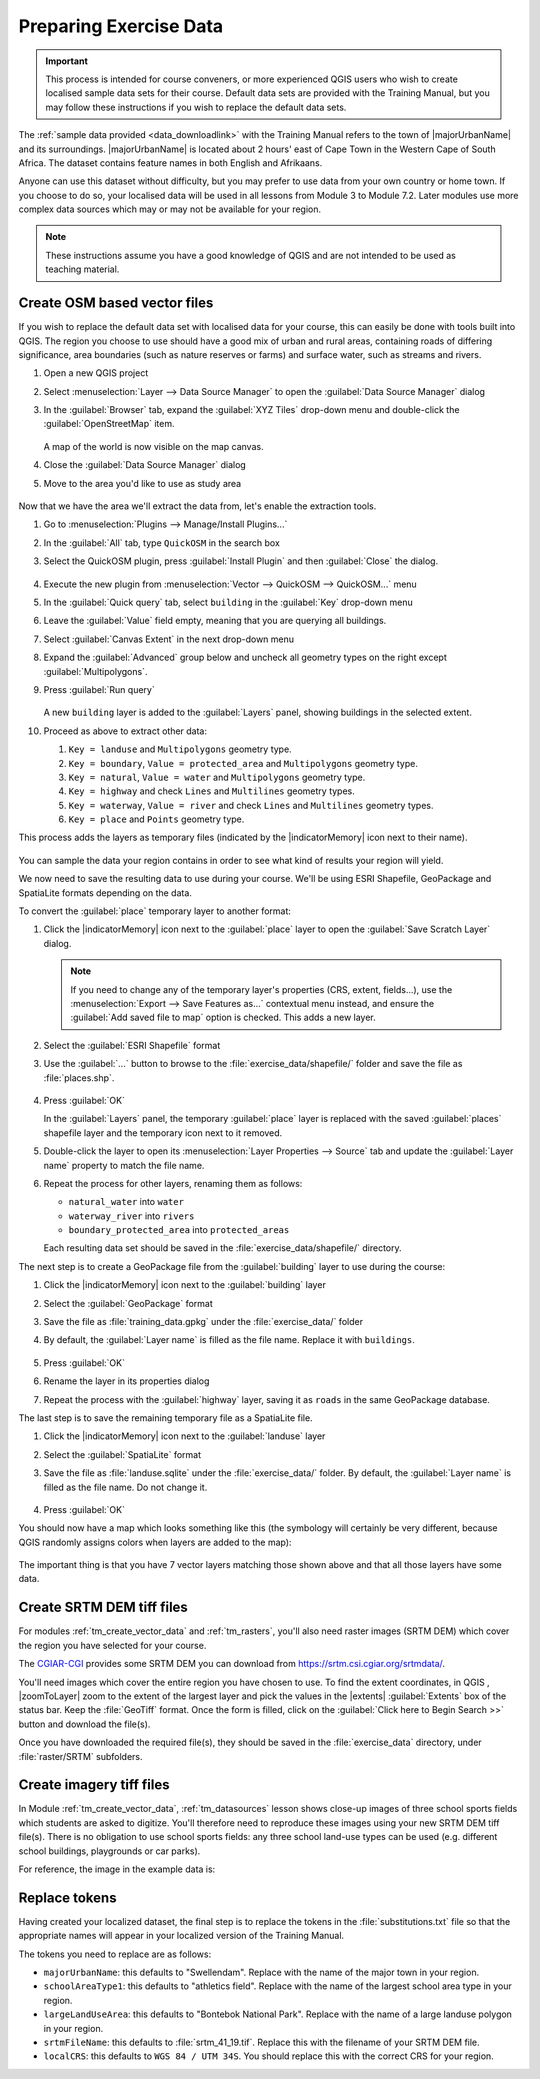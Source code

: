 .. _tm_preparing_data:

Preparing Exercise Data
=======================

.. important:: This process is intended for course conveners, or more experienced
  QGIS users who wish to create localised sample data sets for their course.
  Default data sets are provided with the Training Manual, but you may follow
  these instructions if you wish to replace the default data sets.

The :ref:`sample data provided <data_downloadlink>` with the Training Manual
refers to the town of |majorUrbanName| and its surroundings. |majorUrbanName| is
located about 2 hours' east of Cape Town in the Western Cape of South Africa.
The dataset contains feature names in both English and Afrikaans.

Anyone can use this dataset without difficulty, but you may prefer to use data
from your own country or home town. If you choose to do so, your localised
data will be used in all lessons from Module 3 to Module 7.2. Later modules use
more complex data sources which may or may not be available for your region.

.. note:: These instructions assume you have a good knowledge of QGIS and are
  not intended to be used as teaching material.

Create OSM based vector files
--------------------------------------------------------------------------------

If you wish to replace the default data set with localised data for your course,
this can easily be done with tools built into QGIS. The region you choose to use
should have a good mix of urban and rural areas, containing roads of differing
significance, area boundaries (such as nature reserves or farms) and surface
water, such as streams and rivers.

#. Open a new QGIS project
#. Select :menuselection:`Layer --> Data Source Manager` to open the
   :guilabel:`Data Source Manager` dialog
#. In the :guilabel:`Browser` tab, expand the :guilabel:`XYZ Tiles` drop-down menu
   and double-click the :guilabel:`OpenStreetMap` item.

   .. figure:: img/browser_xyztiles.png
      :align: center
      :scale: 60

   A map of the world is now visible on the map canvas.
#. Close the :guilabel:`Data Source Manager` dialog
#. Move to the area you'd like to use as study area

   .. figure:: img/swellendam_neighborhood.png
      :align: center
      :scale: 60

Now that we have the area we'll extract the data from, let's enable the extraction
tools.

#. Go to :menuselection:`Plugins --> Manage/Install Plugins...`
#. In the :guilabel:`All` tab, type ``QuickOSM`` in the search box
#. Select the QuickOSM plugin, press :guilabel:`Install Plugin` and then :guilabel:`Close`
   the dialog.

   .. figure:: img/quickosm_plugin_download.png
      :align: center

#. Execute the new plugin from :menuselection:`Vector --> QuickOSM --> QuickOSM...` menu
#. In the :guilabel:`Quick query` tab, select ``building`` in the :guilabel:`Key`
   drop-down menu
#. Leave the :guilabel:`Value` field empty, meaning that you are querying all
   buildings.
#. Select :guilabel:`Canvas Extent` in the next drop-down menu
#. Expand the :guilabel:`Advanced` group below and uncheck all
   geometry types on the right except :guilabel:`Multipolygons`.
#. Press :guilabel:`Run query`

   .. figure:: img/building_query_builder.png
      :align: center

   A new ``building`` layer is added to the :guilabel:`Layers` panel, showing
   buildings in the selected extent.
#. Proceed as above to extract other data:

   #. ``Key = landuse`` and ``Multipolygons`` geometry type.
   #. ``Key = boundary``, ``Value = protected_area`` and ``Multipolygons``
      geometry type.
   #. ``Key = natural``, ``Value = water`` and ``Multipolygons`` geometry type.
   #. ``Key = highway`` and check ``Lines`` and ``Multilines`` geometry types.
   #. ``Key = waterway``, ``Value = river`` and check ``Lines`` and ``Multilines``
      geometry types.
   #. ``Key = place`` and ``Points`` geometry type.

This process adds the layers as temporary files (indicated by the
|indicatorMemory| icon next to their name).

.. figure:: img/osm_data_loaded.png
   :align: center

You can sample the data your region contains in order to see what kind of
results your region will yield.

We now need to save the resulting data to use during your
course. We'll be using ESRI Shapefile, GeoPackage and SpatiaLite formats
depending on the data.

To convert the :guilabel:`place` temporary layer to another format:

#. Click the |indicatorMemory| icon next to the :guilabel:`place` layer
   to open the :guilabel:`Save Scratch Layer` dialog.

   .. note:: If you need to change any of the temporary layer's properties (CRS, extent,
     fields...), use the :menuselection:`Export
     --> Save Features as...` contextual menu instead, and ensure the :guilabel:`Add
     saved file to map` option is checked. This adds a new layer.

#. Select the :guilabel:`ESRI Shapefile` format
#. Use the :guilabel:`...` button to browse to the :file:`exercise_data/shapefile/`
   folder and save the file as :file:`places.shp`.

   .. figure:: img/save_osm_place.png
      :align: center

#. Press :guilabel:`OK`

   In the :guilabel:`Layers` panel, the temporary :guilabel:`place` layer is
   replaced with the saved :guilabel:`places` shapefile layer and
   the temporary icon next to it removed.
#. Double-click the layer to open its :menuselection:`Layer Properties -->
   Source` tab and update the :guilabel:`Layer name` property to match the file
   name.

#. Repeat the process for other layers, renaming them as follows:

   * ``natural_water`` into ``water``
   * ``waterway_river`` into ``rivers``
   * ``boundary_protected_area`` into ``protected_areas``

   Each resulting data set should be saved in the :file:`exercise_data/shapefile/`
   directory.

The next step is to create a GeoPackage file from the :guilabel:`building` layer
to use during the course:

#. Click the |indicatorMemory| icon next to the :guilabel:`building` layer
#. Select the :guilabel:`GeoPackage` format
#. Save the file as :file:`training_data.gpkg` under the :file:`exercise_data/`
   folder
#. By default, the :guilabel:`Layer name` is filled as the file name.
   Replace it with ``buildings``.

   .. figure:: img/save_osm_building.png
      :align: center

#. Press :guilabel:`OK`
#. Rename the layer in its properties dialog
#. Repeat the process with the :guilabel:`highway` layer, saving it as ``roads`` in
   the same GeoPackage database.

The last step is to save the remaining temporary file as a SpatiaLite file.

#. Click the |indicatorMemory| icon next to the :guilabel:`landuse` layer
#. Select the :guilabel:`SpatiaLite` format
#. Save the file as :file:`landuse.sqlite` under the :file:`exercise_data/`
   folder. By default, the :guilabel:`Layer name` is filled as the file name.
   Do not change it.

   .. figure:: img/save_osm_landuse.png
      :align: center

#. Press :guilabel:`OK`

You should now have a map which looks something like this (the symbology will
certainly be very different, because QGIS randomly assigns colors when layers
are added to the map):

.. figure:: img/post_osm_import.png
   :align: center

The important thing is that you have 7 vector layers matching those
shown above and that all those layers have some data.

Create SRTM DEM tiff files
--------------------------------------------------------------------------------

For modules :ref:`tm_create_vector_data` and :ref:`tm_rasters`, you'll also need
raster images (SRTM DEM) which cover the region you have selected for your
course.

The `CGIAR-CGI <https://srtm.csi.cgiar.org/>`_ provides some SRTM DEM you can download
from https://srtm.csi.cgiar.org/srtmdata/.

You'll need images which cover the entire region you have chosen to use.
To find the extent coordinates, in QGIS , |zoomToLayer| zoom to the extent of
the largest layer and pick the values in the |extents| :guilabel:`Extents`
box of the status bar.
Keep the :file:`GeoTiff` format. Once the form is filled, click on the
:guilabel:`Click here to Begin Search >>` button and download the file(s).

Once you have downloaded the required file(s), they should be saved in the
:file:`exercise_data` directory, under :file:`raster/SRTM` subfolders.

Create imagery tiff files
--------------------------------------------------------------------------------


In Module :ref:`tm_create_vector_data`, :ref:`tm_datasources` lesson shows
close-up images of three school sports fields
which students are asked to digitize. You'll therefore need to reproduce these
images using your new SRTM DEM tiff file(s). There is no obligation to use school
sports fields: any three school land-use types can be used (e.g. different
school buildings, playgrounds or car parks).

For reference, the image in the example data is:

.. figure:: img/field_outlines.png
   :align: center


Replace tokens
--------------------------------------------------------------------------------

Having created your localized dataset, the final step is to replace the tokens
in the :file:`substitutions.txt` file so that the appropriate names will appear
in your localized version of the Training Manual.

The tokens you need to replace are as follows:

* ``majorUrbanName``: this defaults to "Swellendam". Replace with the name of
  the major town in your region.
* ``schoolAreaType1``: this defaults to "athletics field". Replace with the
  name of the largest school area type in your region.
* ``largeLandUseArea``: this defaults to "Bontebok National Park". Replace
  with the name of a large landuse polygon in your region.
* ``srtmFileName``: this defaults to :file:`srtm_41_19.tif`. Replace this
  with the filename of your SRTM DEM file.
* ``localCRS``: this defaults to ``WGS 84 / UTM 34S``. You should replace
  this with the correct CRS for your region.
